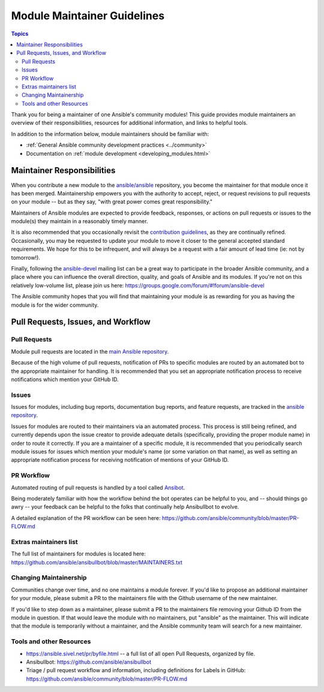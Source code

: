 ****************************
Module Maintainer Guidelines
****************************

.. contents:: Topics

Thank you for being a maintainer of one Ansible's community modules! This guide provides module maintainers an overview of their responsibilities, resources for additional information, and links to helpful tools.

In addition to the information below, module maintainers should be familiar with:

* :ref:`General Ansible community development practices <../community>`
* Documentation on :ref:`module development <developing_modules.html>`


Maintainer Responsibilities
===========================

When you contribute a new module to the `ansible/ansible <https://github.com/ansible/ansible>`_ repository, you become the maintainer for that module once it has been merged. Maintainership empowers you with the authority to accept, reject, or request revisions to pull requests on your module -- but as they say, "with great power comes great responsibility."

Maintainers of Ansible modules are expected to provide feedback, responses, or actions on pull requests or issues to the module(s) they maintain in a reasonably timely manner.

It is also recommended that you occasionally revisit the `contribution guidelines <https://github.com/ansible/ansible/blob/devel/CONTRIBUTING.md>`_, as they are continually refined. Occasionally, you may be requested to update your module to move it closer to the general accepted standard requirements. We hope for this to be infrequent, and will always be a request with a fair amount of lead time (ie: not by tomorrow!).

Finally, following the `ansible-devel <https://groups.google.com/forum/#!forum/ansible-devel>`_ mailing list can be a great way to participate in the broader Ansible community, and a place where you can influence the overall direction, quality, and goals of Ansible and its modules. If you're not on this relatively low-volume list, please join us here: https://groups.google.com/forum/#!forum/ansible-devel

The Ansible community hopes that you will find that maintaining your module is as rewarding for you as having the module is for the wider community.

Pull Requests, Issues, and Workflow
===================================

Pull Requests
-------------

Module pull requests are located in the `main Ansible repository <https://github.com/ansible/ansible/pulls>`_.

Because of the high volume of pull requests, notification of PRs to specific modules are routed by an automated bot to the appropriate maintainer for handling. It is recommended that you set an appropriate notification process to receive notifications which mention your GitHub ID.

Issues
------

Issues for modules, including bug reports, documentation bug reports, and feature requests, are tracked in the `ansible repository <https://github.com/ansible/ansible/issues>`_.

Issues for modules are routed to their maintainers via an automated process. This process is still being refined, and currently depends upon the issue creator to provide adequate details (specifically, providing the proper module name) in order to route it correctly. If you are a maintainer of a specific module, it is recommended that you periodically search module issues for issues which mention your module's name (or some variation on that name), as well as setting an appropriate notification process for receiving notification of mentions of your GitHub ID.

PR Workflow
-----------

Automated routing of pull requests is handled by a tool called `Ansibot <https://github.com/ansible/ansibullbot>`_.

Being moderately familiar with how the workflow behind the bot operates can be helpful to you, and -- should things go awry -- your feedback can be helpful to the folks that continually help Ansibullbot to evolve.

A detailed explanation of the PR workflow can be seen here: https://github.com/ansible/community/blob/master/PR-FLOW.md

Extras maintainers list
-----------------------

The full list of maintainers for modules is located here: https://github.com/ansible/ansibullbot/blob/master/MAINTAINERS.txt

Changing Maintainership
-----------------------

Communities change over time, and no one maintains a module forever. If you'd like to propose an additional maintainer for your module, please submit a PR to the maintainers file with the Github username of the new maintainer.

If you'd like to step down as a maintainer, please submit a PR to the maintainers file removing your Github ID from the module in question. If that would leave the module with no maintainers, put "ansible" as the maintainer.  This will indicate that the module is temporarily without a maintainer, and the Ansible community team will search for a new maintainer.

Tools and other Resources
-------------------------

* https://ansible.sivel.net/pr/byfile.html -- a full list of all open Pull Requests, organized by file.
* Ansibullbot: https://github.com/ansible/ansibullbot
* Triage / pull request workflow and information, including definitions for Labels in GitHub: https://github.com/ansible/community/blob/master/PR-FLOW.md

